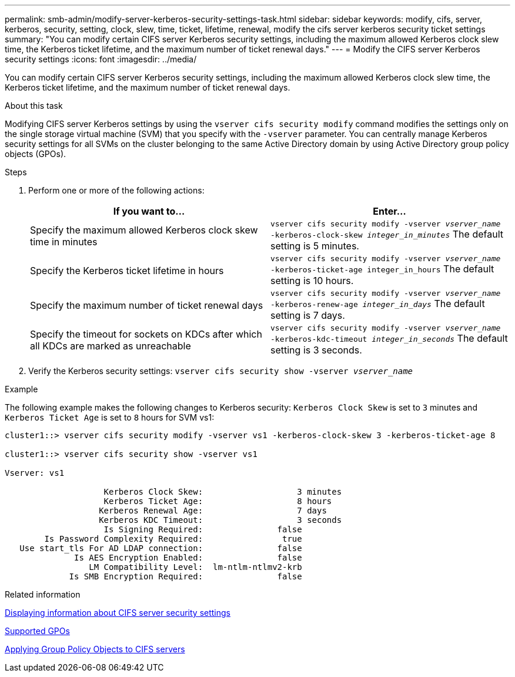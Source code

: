 ---
permalink: smb-admin/modify-server-kerberos-security-settings-task.html
sidebar: sidebar
keywords: modify, cifs, server, kerberos, security, setting, clock, slew, time, ticket, lifetime, renewal, modify the cifs server kerberos security ticket settings
summary: "You can modify certain CIFS server Kerberos security settings, including the maximum allowed Kerberos clock slew time, the Kerberos ticket lifetime, and the maximum number of ticket renewal days."
---
= Modify the CIFS server Kerberos security settings
:icons: font
:imagesdir: ../media/

[.lead]
You can modify certain CIFS server Kerberos security settings, including the maximum allowed Kerberos clock slew time, the Kerberos ticket lifetime, and the maximum number of ticket renewal days.

.About this task

Modifying CIFS server Kerberos settings by using the `vserver cifs security modify` command modifies the settings only on the single storage virtual machine (SVM) that you specify with the `-vserver` parameter. You can centrally manage Kerberos security settings for all SVMs on the cluster belonging to the same Active Directory domain by using Active Directory group policy objects (GPOs).

.Steps

. Perform one or more of the following actions:
+
[options="header"]
|===
| If you want to...| Enter...
a|
Specify the maximum allowed Kerberos clock skew time in minutes
a|
`vserver cifs security modify -vserver _vserver_name_ -kerberos-clock-skew _integer_in_minutes_`     The default setting is 5 minutes.
a|
Specify the Kerberos ticket lifetime in hours
a|
`vserver cifs security modify -vserver _vserver_name_ -kerberos-ticket-age integer_in_hours`     The default setting is 10 hours.
a|
Specify the maximum number of ticket renewal days
a|
`vserver cifs security modify -vserver _vserver_name_ -kerberos-renew-age _integer_in_days_`     The default setting is 7 days.
a|
Specify the timeout for sockets on KDCs after which all KDCs are marked as unreachable
a|
`vserver cifs security modify -vserver _vserver_name_ -kerberos-kdc-timeout _integer_in_seconds_`     The default setting is 3 seconds.
|===

. Verify the Kerberos security settings: `vserver cifs security show -vserver _vserver_name_`

.Example

The following example makes the following changes to Kerberos security: `Kerberos Clock Skew` is set to `3` minutes and `Kerberos Ticket Age` is set to `8` hours for SVM vs1:

----
cluster1::> vserver cifs security modify -vserver vs1 -kerberos-clock-skew 3 -kerberos-ticket-age 8

cluster1::> vserver cifs security show -vserver vs1

Vserver: vs1

                    Kerberos Clock Skew:                   3 minutes
                    Kerberos Ticket Age:                   8 hours
                   Kerberos Renewal Age:                   7 days
                   Kerberos KDC Timeout:                   3 seconds
                    Is Signing Required:               false
        Is Password Complexity Required:                true
   Use start_tls For AD LDAP connection:               false
              Is AES Encryption Enabled:               false
                 LM Compatibility Level:  lm-ntlm-ntlmv2-krb
             Is SMB Encryption Required:               false
----

.Related information

xref:display-server-security-settings-task.adoc[Displaying information about CIFS server security settings]

xref:supported-gpos-concept.adoc[Supported GPOs]

xref:applying-group-policy-objects-concept.adoc[Applying Group Policy Objects to CIFS servers]
